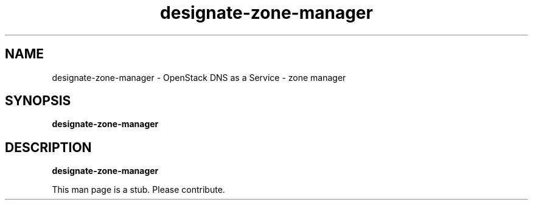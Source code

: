.TH designate-zone-manager 8
.SH NAME
designate-zone-manager \- OpenStack DNS as a Service \- zone manager

.SH SYNOPSIS
.B designate-zone-manager

.SH DESCRIPTION
.B designate-zone-manager

This man page is a stub. Please contribute.
